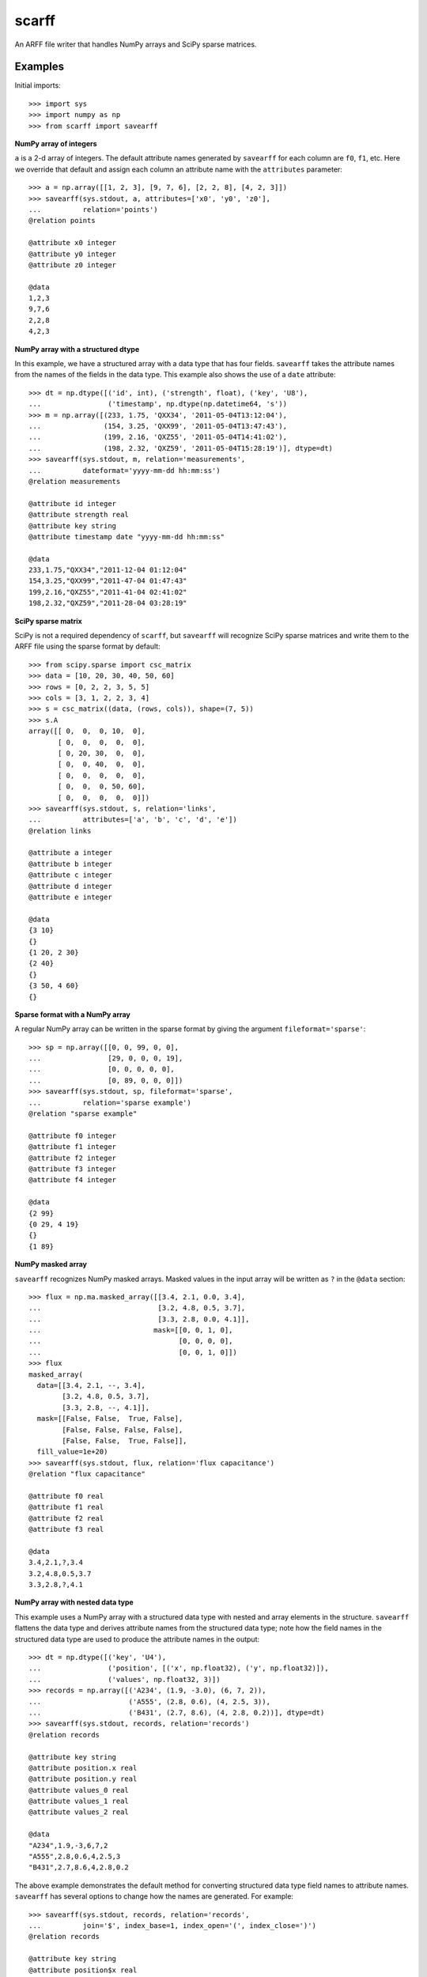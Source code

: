scarff
======

An ARFF file writer that handles NumPy arrays and SciPy sparse matrices.

Examples
--------

Initial imports::

    >>> import sys
    >>> import numpy as np
    >>> from scarff import savearff

**NumPy array of integers**

``a`` is a 2-d array of integers.  The default attribute names generated
by ``savearff`` for each column are ``f0``, ``f1``, etc.  Here we
override that default and assign each column an attribute name with the
``attributes`` parameter::

    >>> a = np.array([[1, 2, 3], [9, 7, 6], [2, 2, 8], [4, 2, 3]])
    >>> savearff(sys.stdout, a, attributes=['x0', 'y0', 'z0'],
    ...          relation='points')
    @relation points

    @attribute x0 integer
    @attribute y0 integer
    @attribute z0 integer

    @data
    1,2,3
    9,7,6
    2,2,8
    4,2,3

**NumPy array with a structured dtype**

In this example, we have a structured array with a data type
that has four fields.  ``savearff`` takes the attribute names
from the names of the fields in the data type.  This example
also shows the use of a ``date`` attribute::

    >>> dt = np.dtype([('id', int), ('strength', float), ('key', 'U8'),
    ...                ('timestamp', np.dtype(np.datetime64, 's'))
    >>> m = np.array([(233, 1.75, 'QXX34', '2011-05-04T13:12:04'),
    ...               (154, 3.25, 'QXX99', '2011-05-04T13:47:43'),
    ...               (199, 2.16, 'QXZ55', '2011-05-04T14:41:02'),
    ...               (198, 2.32, 'QXZ59', '2011-05-04T15:28:19')], dtype=dt)
    >>> savearff(sys.stdout, m, relation='measurements',
    ...          dateformat='yyyy-mm-dd hh:mm:ss')
    @relation measurements

    @attribute id integer
    @attribute strength real
    @attribute key string
    @attribute timestamp date "yyyy-mm-dd hh:mm:ss"

    @data
    233,1.75,"QXX34","2011-12-04 01:12:04"
    154,3.25,"QXX99","2011-47-04 01:47:43"
    199,2.16,"QXZ55","2011-41-04 02:41:02"
    198,2.32,"QXZ59","2011-28-04 03:28:19"

**SciPy sparse matrix**

SciPy is not a required dependency of ``scarff``, but ``savearff``
will recognize SciPy sparse matrices and write them to the ARFF file
using the sparse format by default::

    >>> from scipy.sparse import csc_matrix
    >>> data = [10, 20, 30, 40, 50, 60]
    >>> rows = [0, 2, 2, 3, 5, 5]
    >>> cols = [3, 1, 2, 2, 3, 4]
    >>> s = csc_matrix((data, (rows, cols)), shape=(7, 5))
    >>> s.A
    array([[ 0,  0,  0, 10,  0],
           [ 0,  0,  0,  0,  0],
           [ 0, 20, 30,  0,  0],
           [ 0,  0, 40,  0,  0],
           [ 0,  0,  0,  0,  0],
           [ 0,  0,  0, 50, 60],
           [ 0,  0,  0,  0,  0]])
    >>> savearff(sys.stdout, s, relation='links',
    ...          attributes=['a', 'b', 'c', 'd', 'e'])
    @relation links

    @attribute a integer
    @attribute b integer
    @attribute c integer
    @attribute d integer
    @attribute e integer

    @data
    {3 10}
    {}
    {1 20, 2 30}
    {2 40}
    {}
    {3 50, 4 60}
    {}

**Sparse format with a NumPy array**

A regular NumPy array can be written in the sparse format by giving
the argument ``fileformat='sparse'``::

    >>> sp = np.array([[0, 0, 99, 0, 0],
    ...                [29, 0, 0, 0, 19],
    ...                [0, 0, 0, 0, 0],
    ...                [0, 89, 0, 0, 0]])
    >>> savearff(sys.stdout, sp, fileformat='sparse',
    ...          relation='sparse example')
    @relation "sparse example"

    @attribute f0 integer
    @attribute f1 integer
    @attribute f2 integer
    @attribute f3 integer
    @attribute f4 integer

    @data
    {2 99}
    {0 29, 4 19}
    {}
    {1 89}

**NumPy masked array**

``savearff`` recognizes NumPy masked arrays.  Masked values in
the input array will be written as ``?`` in the ``@data`` section::

    >>> flux = np.ma.masked_array([[3.4, 2.1, 0.0, 3.4],
    ...                            [3.2, 4.8, 0.5, 3.7],
    ...                            [3.3, 2.8, 0.0, 4.1]],
    ...                           mask=[[0, 0, 1, 0],
    ...                                 [0, 0, 0, 0],
    ...                                 [0, 0, 1, 0]])
    >>> flux
    masked_array(
      data=[[3.4, 2.1, --, 3.4],
            [3.2, 4.8, 0.5, 3.7],
            [3.3, 2.8, --, 4.1]],
      mask=[[False, False,  True, False],
            [False, False, False, False],
            [False, False,  True, False]],
      fill_value=1e+20)
    >>> savearff(sys.stdout, flux, relation='flux capacitance')
    @relation "flux capacitance"

    @attribute f0 real
    @attribute f1 real
    @attribute f2 real
    @attribute f3 real

    @data
    3.4,2.1,?,3.4
    3.2,4.8,0.5,3.7
    3.3,2.8,?,4.1

**NumPy array with nested data type**

This example uses a NumPy array with a structured data type with nested
and array elements in the structure.  ``savearff`` flattens the data type
and derives attribute names from the structured data type; note how the
field names in the structured data type are used to produce the attribute
names in the output::

    >>> dt = np.dtype([('key', 'U4'),
    ...                ('position', [('x', np.float32), ('y', np.float32)]),
    ...                ('values', np.float32, 3)])
    >>> records = np.array([('A234', (1.9, -3.0), (6, 7, 2)),
    ...                     ('A555', (2.8, 0.6), (4, 2.5, 3)),
    ...                     ('B431', (2.7, 8.6), (4, 2.8, 0.2))], dtype=dt)
    >>> savearff(sys.stdout, records, relation='records')
    @relation records

    @attribute key string
    @attribute position.x real
    @attribute position.y real
    @attribute values_0 real
    @attribute values_1 real
    @attribute values_2 real

    @data
    "A234",1.9,-3,6,7,2
    "A555",2.8,0.6,4,2.5,3
    "B431",2.7,8.6,4,2.8,0.2

The above example demonstrates the default method for converting
structured data type field names to attribute names. ``savearff``
has several options to change how the names are generated.
For example::

    >>> savearff(sys.stdout, records, relation='records',
    ...          join='$', index_base=1, index_open='(', index_close=')')
    @relation records

    @attribute key string
    @attribute position$x real
    @attribute position$y real
    @attribute values(1) real
    @attribute values(2) real
    @attribute values(3) real

    @data
    "A234",1.9,-3,6,7,2
    "A555",2.8,0.6,4,2.5,3
    "B431",2.7,8.6,4,2.8,0.2

Currently ``savearff`` does not implement the generation of "relational"
attributes.
